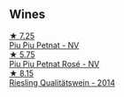 
** Wines

#+begin_export html
<div class="flex-container">
  <a class="flex-item flex-item-left" href="/wines/feae6677-5c09-4730-9a13-d96d7cb102cd.html">
    <img class="flex-bottle" src="/images/fe/ae6677-5c09-4730-9a13-d96d7cb102cd/2021-06-27-10-05-21-78AC0732-9A01-4EE9-94AF-25BCB61359B2-1-105-c@512.webp"></img>
    <section class="h">★ 7.25</section>
    <section class="h text-bolder">Piu Piu Petnat - NV</section>
  </a>

  <a class="flex-item flex-item-right" href="/wines/6fb68166-b9cb-464d-b0c0-97bf8f98cadb.html">
    <img class="flex-bottle" src="/images/6f/b68166-b9cb-464d-b0c0-97bf8f98cadb/2022-07-26-11-50-49-14820544-4EE6-4445-8B7B-8608A90A9B8C-1-105-c@512.webp"></img>
    <section class="h">★ 5.75</section>
    <section class="h text-bolder">Piu Piu Petnat Rosé - NV</section>
  </a>

  <a class="flex-item flex-item-left" href="/wines/1003f92f-f182-4775-8602-32d132fa62d5.html">
    <img class="flex-bottle" src="/images/10/03f92f-f182-4775-8602-32d132fa62d5/2023-01-27-11-48-31-IMG-4621@512.webp"></img>
    <section class="h">★ 8.15</section>
    <section class="h text-bolder">Riesling Qualitätswein - 2014</section>
  </a>

</div>
#+end_export
